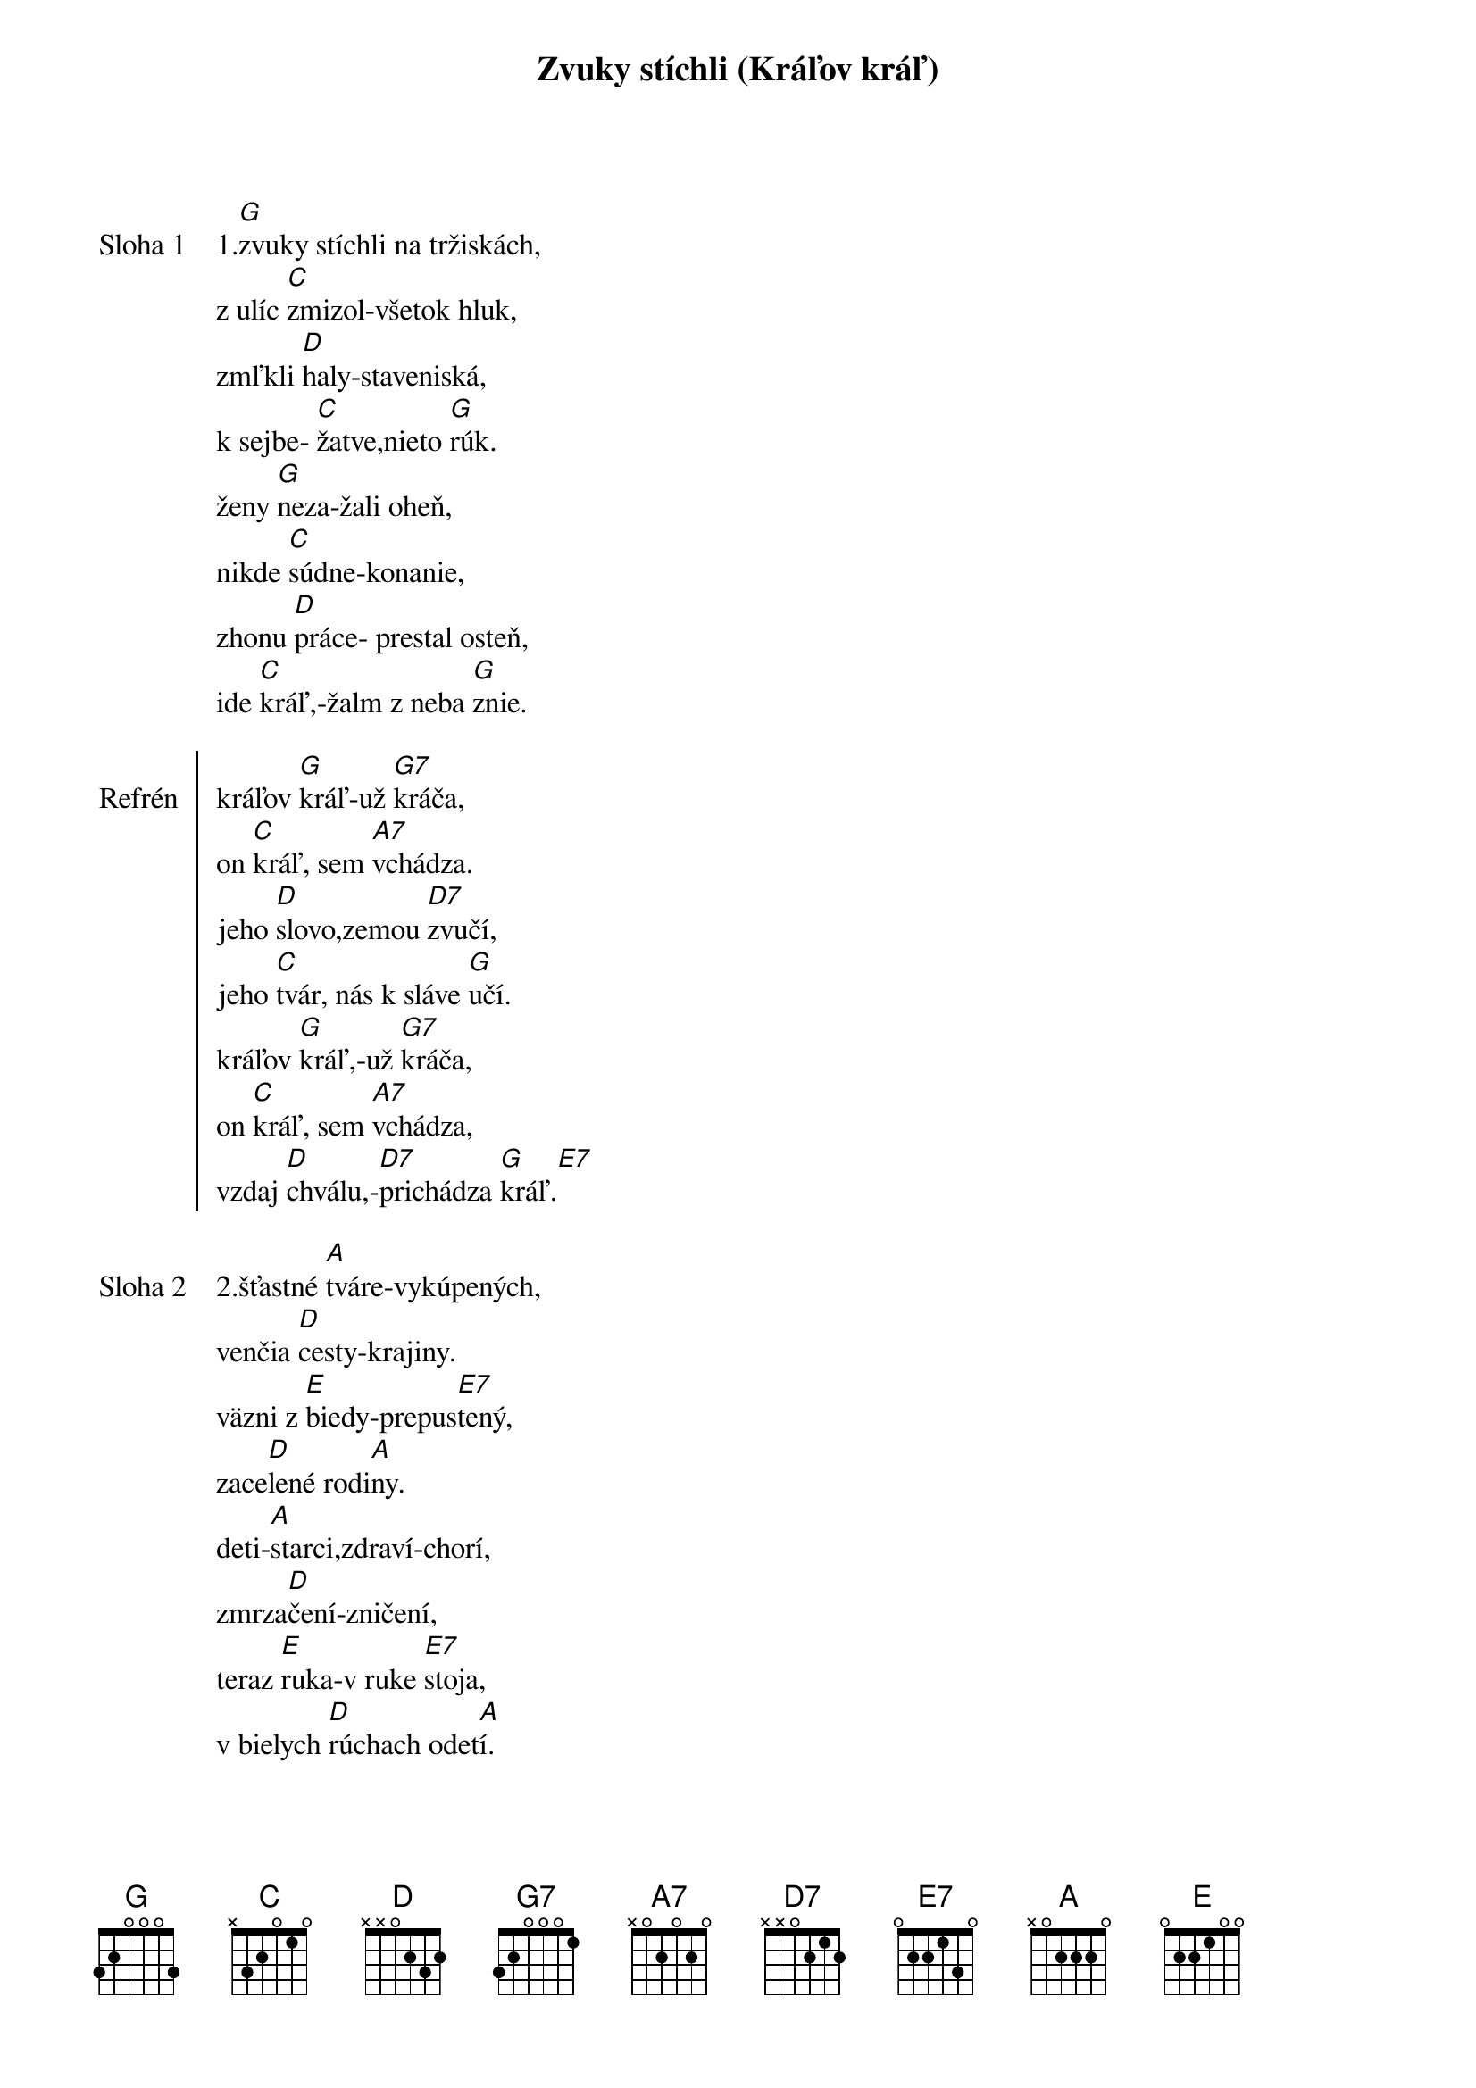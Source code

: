 {title: Zvuky stíchli (Kráľov kráľ)}

{sov: Sloha 1}
1.[G]zvuky stíchli na tržiskách,
z ulíc [C]zmizol-všetok hluk,
zmľkli [D]haly-staveniská,
k sejbe- [C]žatve,nieto [G]rúk.
ženy [G]neza-žali oheň,
nikde [C]súdne-konanie,
zhonu [D]práce- prestal osteň,
ide [C]kráľ,-žalm z neba [G]znie.
{eov}

{soc: Refrén}
kráľov [G]kráľ-už [G7]kráča,
on [C]kráľ, sem [A7]vchádza.
jeho [D]slovo,zemou [D7]zvučí,
jeho [C]tvár, nás k sláve [G]učí.
kráľov [G]kráľ,-už [G7]kráča,
on [C]kráľ, sem [A7]vchádza,
vzdaj [D]chválu,-[D7]prichádza [G]kráľ.[E7]
{eoc}

{sov: Sloha 2}
2.šťastné [A]tváre-vykúpených,
venčia [D]cesty-krajiny.
väzni z [E]biedy-prepus[E7]tený,
zace[D]lené rodi[A]ny.
deti-[A]starci,zdraví-chorí,
zmrza[D]čení-zničení,
teraz [E]ruka-v ruke [E7]stoja,
v bielych [D]rúchach odet[A]í.
{eov}

{soc: Refrén}
kráľov [A]kráľ-už [A7]kráča,
on [D]kráľ sem [H7]vchádza.
jeho [E]slovo,zemou [E7]zvučí,
jeho [D]tvár nás k sláve u[A]čí.
kráľov [A]kráľ-už [A7]kráča,
on [D]kráľ- sem [H7]vchádza,
vzdaj [E]chválu,-[E7]prichádza [A]kráľ
{eoc}

{sov: Sloha 3}
3.[A]hrkot vozov,oddiel pánov,
ajhľa [D]zástup-vchádza k nám,
zvučia [E]trúby-nebeš[E7]ťanov,
hriechu-[D]bôľu, zhasol [A]plam.
{eov}

{sov: Sloha4}
4.svätým [A]vence-rozdávajú,
šaty-[D]odev,-slávnostný,
zbor už [E]speva,harfy [E7]hrajú,
znej žalm [D]chvály,-radost[A]ný.
{eov}
